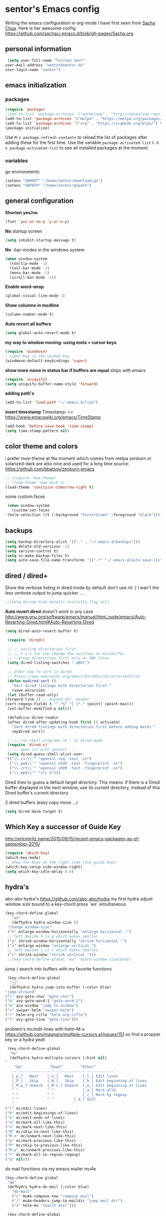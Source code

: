 * sentor's Emacs config
  Writing the emacs configuration in org-mode I have first seen from [[http://sachachua.com/][Sacha Chua]]. Here is her awesome config https://github.com/sachac/.emacs.d/blob/gh-pages/Sacha.org.
** personal information
   #+BEGIN_SRC emacs-lisp :results silent
     (setq user-full-name "Torsten Senf"
	user-mail-address "sentor@sentor.de"
	user-login-name "sentor")
   #+END_SRC

** emacs initialization
*** packages


    #+BEGIN_SRC emacs-lisp :results silent
    (require 'package)
    ;(add-to-list 'package-archives '("marmalade" . "http://marmalade-repo.org/packages/"))
    (add-to-list 'package-archives '("melpa" . "https://melpa.org/packages/"))
    (add-to-list 'package-archives '("org" . "https://orgmode.org/elpa/") t)
    (package-initialize)
    #+END_SRC

    Use =M-x package-refresh-contents= to reload the list of packages after adding these for the first time. Use the variable =package-activated-list= =C-h v package-activated-list= to see all installed packages at the moment.

*** variables
    go environments
    #+BEGIN_SRC emacs-lisp :results silent
    (setenv "GOROOT" "/home/sentor/download/go")
    (setenv "GOPATH" "/home/sentor/gopath")
    #+END_SRC

** general configuration
   *Shorten yes/no*
   #+BEGIN_SRC emacs-lisp :results silent
     (fset 'yes-or-no-p 'y-or-n-p)
   #+END_SRC

   *No* startup screen
   #+BEGIN_SRC emacs-lisp :results silent
     (setq inhibit-startup-message t)
   #+END_SRC

   *No* -bar-modes in the windows system
   #+BEGIN_SRC emacs-lisp :results silent
     (when window-system
       (tooltip-mode -1)
       (tool-bar-mode -1)
       (menu-bar-mode -1)
       (scroll-bar-mode -1))
   #+END_SRC

   *Enable word-wrap*
   #+BEGIN_SRC emacs-lisp :results silent
   (global-visual-line-mode 1)
   #+END_SRC

   *Show columns in modline*
   #+BEGIN_SRC emacs-lisp :results silent
   (column-number-mode t)
   #+END_SRC

   *Auto revert all buffers*
   #+BEGIN_SRC emacs-lisp :results silent
   (setq global-auto-revert-mode t)
   #+END_SRC

   *my way to window moving: using meta + cursor keys*
   #+BEGIN_SRC emacs-lisp :results silent
   (require 'windmove)
   ; super key is the window key
   (windmove-default-keybindings 'super)
   #+END_SRC

   *show more name in status bar if buffers are equal* ships with emacs
   #+BEGIN_SRC emacs-lisp :results silent
     (require 'uniquify)
     (setq uniquify-buffer-name-style 'forward)
   #+END_SRC

   *adding path's*
   #+BEGIN_SRC emacs-lisp :results silent
   (add-to-list 'load-path "~/.emacs.d/lisp")
   #+END_SRC
   
   *insert timestamp*
   Timestamp: <>
   https://www.emacswiki.org/emacs/TimeStamp
   #+BEGIN_SRC emacs-lisp :results silent
     (add-hook 'before-save-hook 'time-stamp)
     (setq time-stamp-pattern nil)
   #+END_SRC


** color theme and colors
   i prefer moe-theme at the moment which comes from melpa
   zenburn or solarized-dark are also nice and used for a long time
   source: https://github.com/bbatsov/zenburn-emacs
   #+BEGIN_SRC emacs-lisp :results silent
     ;; (require 'moe-theme)
     ;; (load-theme 'moe-dark t)
     (load-theme 'sanityinc-tomorrow-night t)
   #+END_SRC


   some custom faces
   #+BEGIN_SRC emacs-lisp :results silent
     (when window-system
       (custom-set-faces
	'(helm-selection ((t (:background "ForestGreen" :foreground "black"))))))
      #+END_SRC

** backups
  #+begin_src emacs-lisp :results silent
    (setq backup-directory-alist '(("." . "~/.emacs.d/backups")))
    (setq delete-old-versions -1)
    (setq version-control t)
    (setq vc-make-backup-files t)
    (setq auto-save-file-name-transforms '((".*" "~/.emacs.d/auto-save-list/" t)))
  #+end_src

** dired / dired+
   Show the verbose listing in dired mode by default
   don't use nil :)
   I wan't the less verbose output to jump quicker ....
   #+BEGIN_SRC emacs-lisp :results silent
     ;;(setq diredp-hide-details-initially-flag nil)
   #+END_SRC

   *Auto revert dired*
   doesn't work in any case http://www.gnu.org/software/emacs/manual/html_node/emacs/Auto-Reverting-Dired.html#Auto-Reverting-Dired
   #+BEGIN_SRC emacs-lisp :results silent
   (setq dired-auto-revert-buffer t)
   #+END_SRC

   #+BEGIN_SRC emacs-lisp :results silent
     (require 'dired+)

     ;; ;; sorting directories first
     ;; ;; C-u s let you change the switches on minibuffer
     ;; --group-directories-first only on GNU linux
     (setq dired-listing-switches "-aBhl")

     ;; other way to sort in dired
     ;; https://www.emacswiki.org/emacs/DiredSortDirectoriesFirst
     (defun mydired-sort ()
       "Sort dired listings with directories first."
       (save-excursion
	 (let (buffer-read-only)
	(forward-line 2) ;; beyond dir. header
	(sort-regexp-fields t "^.*$" "[ ]*." (point) (point-max)))
	 (set-buffer-modified-p nil)))

     (defadvice dired-readin
	 (after dired-after-updating-hook first () activate)
       "Sort dired listings with directories first before adding marks."
       (mydired-sort))

     ;; ;; run shell programs on ! in dired mode
     (require 'dired-x)
     ;; ;; open csr with openssl ...
     (setq dired-guess-shell-alist-user
	'(("\\.csr\\'" "openssl req -text -in")
	  ("\\.pem\\'" "openssl x509 -text -fingerprint -in")
	  ("\\.crt\\'" "openssl x509 -text -fingerprint -in")
	  ("\\.mp4\\'" "vlc &")))

   #+END_SRC
   Dired tries to guess a default target directory.
   This means: if there is a Dired buffer displayed in the next
   window, use its current directory, instead of this Dired buffer’s
   current directory

   2 dired buffers (easy copy move ...)
   #+BEGIN_SRC emacs-lisp :results silent
   (setq dired-dwim-target t)
   
   #+END_SRC

** Which Key a successor of Guide Key
   http://ericjmritz.name/2015/09/15/recent-emacs-packages-as-of-september-2015/
   #+BEGIN_SRC emacs-lisp :results silent
     (require 'which-key)
     (which-key-mode)
     ;; show the keys on the right side like guide keys
     (which-key-setup-side-window-right)
     (setq which-key-idle-delay 0.6)

   #+END_SRC

** hydra's
   abo-abo hydra's
   https://github.com/abo-abo/hydra
   my first hydra adjust window size bound to a key-chord
   press `ws' simultaneous
   #+BEGIN_SRC emacs-lisp :results silent
   (key-chord-define-global
      "ws"
      (defhydra hydra-window-size ()
	"change window-size"
	("h" enlarge-window-horizontally "enlarge horizontal ꜛ")
	;; left beside h is g which makes smaller
	("g" shrink-window-horizontally "shrink horizontal ꜜ")
	("v" enlarge-window "enlarge vertical ")
	;; left beside v is c which makes smalles
	("c" shrink-window "shrink vertical ")))
	;;(key-chord-define-global "ww" 'hydra-window-size/body)
   #+END_SRC

   jump / search into buffers with my favorite functions
   #+BEGIN_SRC emacs-lisp :results silent
     (key-chord-define-global
      "jj"
      (defhydra hydra-jump-into-buffer (:color blue)
	"jump-arround"
	("c" avy-goto-char "goto-char")
	("b" avy-goto-word-1 "goto-word-1")
	("w" ace-window "jump to window")
	("s" swiper-helm "swiper-helm")
	("r" helm-org-rifle "helm-org-rifle")
	("l" avy-goto-line "goto-line")))
   #+END_SRC

   problem's mc/edit-lines with helm-M-x
   https://github.com/magnars/multiple-cursors.el/issues/151
   so find a propper key or a hydra yeah

   #+BEGIN_SRC emacs-lisp :results silent
     (key-chord-define-global
      "mc"
      (defhydra hydra-multiple-cursors (:hint nil)
	"
	    ^Up^            ^Down^        ^Other^
       ----------------------------------------------
       [_p_]   Next    [_n_]   Next    [_l_] Edit lines
       [_P_]   Skip    [_N_]   Skip    [_b_] Edit beginning of lines
       [_M-p_] Unmark  [_M-n_] Unmark  [_e_] Edit beginning of lines
       ^ ^             ^ ^             [_a_] Mark allQ
       ^ ^             ^ ^             [_r_] Mark by regexp
       ^ ^             ^ ^	       [_q_] Quit
       "
	("l" mc/edit-lines)
	("b" mc/edit-beginnings-of-lines)
	("e" mc/edit-ends-of-lines)
	("a" mc/mark-all-like-this)
	("n" mc/mark-next-like-this)
	("N" mc/skip-to-next-like-this)
	("M-n" mc/unmark-next-like-this)
	("p" mc/mark-previous-like-this)
	("P" mc/skip-to-previous-like-this)
	("M-p" mc/unmark-previous-like-this)
	("r" mc/mark-all-in-region-regexp)
	("q" nil)))
   #+END_SRC

   do mail functions via my emacs mailer mu4e
  #+BEGIN_SRC emacs-lisp :results silent
  (key-chord-define-global
   "dm"
   (defhydra hydra-do-mail (:color blue)
     "do-mail"
     ("c" mu4e-compose-new "compose mail")
     ("j" mu4e~headers-jump-to-maildir "jump mail dir")
     ("s" helm-mu "search mail")))
  #+END_SRC

  #+BEGIN_SRC emacs-lisp :results silent
    (key-chord-define-global
    "bm"
   (defhydra hydra-book-mark (:color blue)
     "book-mark"
     ("n" org-board-new "create new bookmark (url)")
     ("a" org-board-archive "archive / save bookmark local")
     ("o" org-board-open "open bookmark")))
  #+END_SRC

** fonts  / scaling
*** special char font
    Show special chars etc. C-x 8 RET => `CRYING CAT FACE' 😿 with a special font.
    Very cool and seen here => http://irreal.org/blog/?p=2832 ... but doesn't work in current emacs
    #+BEGIN_SRC emacs-lisp :results silent
      (set-fontset-font "fontset-default" nil
		    ;;(font-spec :size 30 :name "DejaVu Sans Mono"))
		    ;;(font-spec :size 30 :name "Symbola"))
		    (font-spec :size 30 :name "Unifont"))
    #+END_SRC

*** scaling
    #+BEGIN_SRC emacs-lisp :results silent
    (global-set-key (kbd "C-+") 'text-scale-increase)
    (global-set-key (kbd "C--") 'text-scale-decrease)
    (global-set-key (kbd "C-0") 'text-scale-adjust)
    #+END_SRC

** server
   Use emacs as a server to connect with emacsclient ...
   #+BEGIN_SRC emacs-lisp :results silent
   (server-start)
   #+END_SRC

** magit
   Using git from within emacs

   Don't highlight the region in magit diff view
   #+BEGIN_SRC emacs-lisp :results silent
     (custom-set-variables
      '(magit-item-highlight-face nil)
      '(magit-diff-use-overlays nil)
      '(magit-use-overlays nil)
      )
   #+END_SRC

   Use 'F5' for git status
   #+BEGIN_SRC emacs-lisp :results silent
     (global-set-key (kbd "<f5>")  'magit-status)
   #+END_SRC

** undo tree
   Replace emacs undo handling with undo tree. Undo tree is an package from melpa.

   #+BEGIN_SRC emacs-lisp :results silent
     (global-undo-tree-mode)
     (setq undo-tree-visualizer-timestamps t)
     (setq undo-tree-visualizer-diff t)
      #+END_SRC

** smart mode line
   Find by Sacha
   #+BEGIN_SRC emacs-lisp :results silent
     ;; no confirmation is needed for theme which load lisp
     (setq sml/no-confirm-load-theme t)
     (sml/setup)
     (sml/apply-theme 'dark)
   #+END_SRC

** twitter
   using twittering-mode
   
   see hydra https://github.com/abo-abo/hydra/wiki/Twittering

   first of all get pin via oauth use `twit'
   https://github.com/hayamiz/twittering-mode
   #+BEGIN_SRC emacs-lisp :results silent
   (setq twittering-icon-mode t)
   ;; keep icons in a local storage
   ;; ~/.twittering-mode-icons.gz, which can be changed by the variable twittering-icon-storage-file.
   (setq twittering-use-icon-storage t)
   ;; number of tweets
   (setq twittering-number-of-tweets-on-retrieval 100)
   (setq twittering-status-format
   "%FOLD{%RT{%FACE[bold]{RT}} %i %FACE[bold]{%S} %FACE[shadow]{%r @%C{%Y-%m-%d %H:%M:%S} via: %f\n}%FOLD[ ]{%T%RT{\nretweeted by %i %S (%FIELD-IF-NONZERO{retweet_count} retweets)  } (%FIELD-IF-NONZERO{favorite_count} favorites) }}\n")
   ;; found here
   ;; http://doc.rix.si/org/fsem.html#sec-12
   (add-hook 'twittering-edit-mode-hook 'turn-on-flyspell)
   ;; fetch not so often
   (setq twittering-timer-interval 120)
   ;; should visible / show tweet to reply use "r"
   (setq twittering-use-master-password t)
   ;; resize images default 48px which is to nmuch
   (setq twittering-convert-fix-size 40)
   #+END_SRC
   
   set minor mode against typos :)
   #+BEGIN_SRC emacs-lisp :results silent
    (add-hook 'twittering-edit-mode-hook (lambda () (flyspell-mode)))
   #+END_SRC

** key-chord
   to work, press different two characters simultaneous or the same twice
   key-chords are used in hydra
   #+BEGIN_SRC emacs-lisp :results silent
   (setq key-chord-one-key-delay 0.2)
   (key-chord-mode 1)
   #+END_SRC

** avy
   abo-abo avy ... quick jump to visible elements
   see hydra's

** rainbow delimiters
   Enable rainbox delimiters
   #+BEGIN_SRC emacs-lisp :results silent
   (require 'rainbow-delimiters)
   (add-hook 'prog-mode-hook #'rainbow-delimiters-mode)
   #+END_SRC

** multiple cursors
   used in hydra's see there

** org-mode
*** Basics
    need this since a special org-mode version ... 
    #+BEGIN_SRC emacs-lisp :results silent
      (setq org-enable-table-editor t)
    #+END_SRC

    hide emphasis-markers e.g. see /foo bar/ as italic
    #+BEGIN_SRC emacs-lisp :results silent
    (setq org-hide-emphasis-markers t)
    #+END_SRC

*** Shortcuts
    Some often use shortcuts
     #+BEGIN_SRC emacs-lisp :results silent
       (global-set-key "\C-cl" 'org-store-link)
       (global-set-key "\C-ca" 'org-agenda)
       (global-set-key "\C-cb" 'org-iswitchb)
     #+END_SRC

*** Exportes

    #+BEGIN_SRC emacs-lisp :results silent
      ;; use also exporter in the contrib directory
      (add-to-list 'load-path "/home/sentor/download/org-mode/contrib/lisp")
      (require 'ox-html)
      (require 'ox-latex)
      (require 'ox-beamer)
      (require 'ox-odt)
      (require 'ox-org)
      (require 'ox-koma-letter)
    #+END_SRC

    Use the awesome *scrartl class*. I like this class more than the standard article class.
    use this latex class with: =#+LaTeX_CLASS: koma-article=
    #+BEGIN_SRC emacs-lisp :results silent
      (add-to-list 'org-latex-classes
	       '("koma-article"
		 "\\documentclass{scrartcl}"
		 ("\\section{%s}" . "\\section*{%s}")
		 ("\\subsection{%s}" . "\\subsection*{%s}")
		 ("\\subsubsection{%s}" . "\\subsubsection*{%s}")
		 ("\\paragraph{%s}" . "\\paragraph*{%s}")
		 ("\\subparagraph{%s}" . "\\subparagraph*{%s}")))
    #+END_SRC

    Test =xelatex= as latex compiler.
    Install package =texlive-xetex= on debian.
    #+BEGIN_SRC emacs-lisp :results silent
      (setq org-latex-compiler "xelatex")
    #+END_SRC

    #+BEGIN_SRC emacs-lisp :results silent
      (setq org-latex-packages-alist
	;; xltxtra will load fontspec + xunicode e.g. for german umlauts
	'(("" "xltxtra" t)))
    #+END_SRC

*** Babel Code Block Stuff
    
    don't ask for code evaluation
    #+BEGIN_SRC emacs-lisp :results silent
    (setq org-confirm-babel-evaluate nil)
    #+END_SRC

    Colorize the code in the src code blocks
    #+BEGIN_SRC emacs-lisp :results silent
    (setq org-src-fontify-natively t)
    #+END_SRC

    execute code blocks into org-mode and get the result into the buffer pretty cool
    http://emacs-fu.blogspot.de/2011/02/executable-source-code-blocks-with-org.html
    #+BEGIN_SRC emacs-lisp :results silent
      (org-babel-do-load-languages
       'org-babel-load-languages
       '( (perl . t)
	  (ruby . t)
	  (sh . t)
	  (python . t)
	  (emacs-lisp . t)
	  (ditaa . t)
	  (gnuplot . t)

	  (dot . t)
	  ))
    #+END_SRC

    colorize ascii art with ditaa
    http://ditaa.sourceforge.net/
    #+BEGIN_SRC emacs-lisp :results silent
    (setq org-ditaa-jar-path "~/.emacs.d/DitaaEps/DitaaEps.jar")
    #+END_SRC

    make some special modes in picture / artist mode to better edit ascii art graphics
    the ruler-mode will be overwrite with other stuff; acticvate that later

    #+BEGIN_SRC emacs-lisp :results silent
    (setq picture-mode-hook (quote (linum-mode hl-line-mode ruler-mode)))
    #+END_SRC

*** Folded content
    sign which indicates that content is under the heading or in code blocks
    http://endlessparentheses.com/changing-the-org-mode-ellipsis.html
    #+BEGIN_SRC emacs-lisp :results silent
    (setq org-ellipsis "⤵")
    #+END_SRC

*** Bullets in front of headings
    #+BEGIN_SRC emacs-lisp :results silent
    (require 'org-bullets)
    (add-hook 'org-mode-hook (lambda () (org-bullets-mode 1)))
    #+END_SRC

*** Capture
    want to try org-board https://github.com/scallywag/org-board
    #+BEGIN_SRC emacs-lisp :results silent
    (require 'org-protocol)
    #+END_SRC
    
    #+BEGIN_SRC emacs-lisp :results silent
      (define-key global-map "\C-cc" 'org-capture)
      (setq org-capture-templates
        '(
          ("t" "Todo" entry (file+headline "~/documents/own/private_gtd.org" "Tasks")
           "** TODO %? date: %U\n %i\n")
          ("b" "capture through org protocol" entry (file+headline "~/documents/own/bookmarks.org" "Bookmarks")
           "* %?%:description\n:PROPERTIES:\n:URL: %:link\n:END:\n\n Added %U")))

    #+END_SRC

*** org-board
    want to try org-board https://github.com/scallywag/org-board
    #+BEGIN_SRC emacs-lisp :results silent
    (require 'org-protocol)
    #+END_SRC
    the capture definition is here =>  [[*Capture][Capture]] 
    #+BEGIN_SRC emacs-lisp :results silent
      (setq org-board-capture-file "~/documents/own/bookmarks.org")
      
      (defun do-org-board-dl-hook ()
        (when (equal (buffer-name)
    		 (concat "CAPTURE-" org-board-capture-file))
          (org-board-archive)))

      (add-hook 'org-capture-before-finalize-hook 'do-org-board-dl-hook)
    #+END_SRC
    org-board keymap 
    #+BEGIN_SRC emacs-lisp :results silent
     (global-set-key (kbd "C-c o") 'org-board-keymap)
    #+END_SRC
   
*** Publishing
    publish my own org-files

    export html as html5
    #+BEGIN_SRC emacs-lisp :results silent
     (setq org-html-doctype "html5")
    #+END_SRC

    #+BEGIN_SRC emacs-lisp :results silent
      (setq org-export-html-postamble-format
	'(("en" "<p class=\"postamble\">Last Updated %d %C. Created by %c</p>")))

      (setq org-publish-project-alist
	'(("myweb"
	   :base-directory "/home/sentor/documents/own/blog/export/base/"
	   :base-extension "org"
	   :publishing-directory "/home/sentor/documents/own/blog/export/html/pages/"
	   :publishing-function org-html-publish-to-html
	   :exclude "foo.org"   ;; regexp
	   :headline-levels 3
	   :section-numbers nil
	   :auto-sitemap t
	   :with-toc nil
	   :html-head "<link rel=\"stylesheet\"
			   href=\"../other/org.css\" type=\"text/css\"/>"
	   :html-preamble "
	 <div id=\"menu\">
	<p>
	<a href=\"../../index.html\" >Home</a> |
	<a href=\"page2.html\" >Page 2</a> |
	<a href=\"page3.html\" >Page 3</a> |
	<a href=\"page4.html\" >Page 4</a>
	</p>
	   </div>
	"

	   )

	  ("images"
	   :base-directory "/home/sentor/documents/own/blog/export/images/"
	   :base-extension "jpg\\|gif\\|png"
	   :publishing-directory "/home/sentor/documents/own/blog/export/html/images/"
	   :publishing-function org-publish-attachment)

	  ("other"
	   :base-directory "/home/sentor/documents/own/blog/export/other/"
	   :base-extension "css\\|el"
	   :publishing-directory "//home/sentor/documents/own/blog/export/html/other/"
	   :publishing-function org-publish-attachment)
	  ("website" :components ("orgfiles" "images" "other"))))
    #+END_SRC

*** Agenda
    needed for creating ics files with hours e.g. <2016-03-19 Sa 14:00>--<2016-03-19 Sa 23:00>
    #+BEGIN_SRC emacs-lisp :results silent
    (setq org-agenda-default-appointment-duration 60)

    #+END_SRC

*** breadcumb ... see where you are in org tree
    https://gist.github.com/theodorewiles/cce2c170f8d4dfc60f06073cb73dfe10
    #+BEGIN_SRC emacs-lisp
      (require 'cl)

      (defun org-get-header-list (&optional buffer) 
        "Get the headers of an org buffer as a flat list of headers and levels.
      Buffer will default to the current buffer.
      Thanks to http://emacs.stackexchange.com/questions/17622/how-can-i-walk-an-org-mode-tree
      for this function!
      "
        (with-current-buffer (or buffer (current-buffer))
          (let ((tree (org-element-parse-buffer 'headline)))
        (org-element-map 
                tree 
                'headline
              (lambda (el) (list
        		    (org-element-property :raw-value el) ; get the header text
        		    (org-element-property :begin el) ; get where the header starts
        		    (org-element-property :end el) ; get where the header ends
        		    (org-element-property :level el) ; get depth
                       ;; >> could add other properties here
                       ))))))

      (defun tw/test-if-between (p e)
        "Test if p lies between the second and third elements of e"
        (and (>= p (second e))
         (<= p (nth 2 e))))

      ;; (defun tw/org-where ()
      (defun tw/breadcrumb ()
        "Display where you are in your org tree"
        (interactive)
        (message
         (mapconcat 'first
    		(remove-if-not (lambda (x) (tw/test-if-between (point) x))
                                   (org-get-header-list))
    		" > ")))

      ;; 
      ;; Map this to C-c SPC.
      ;;
      (defun my-org-hook ()
        (define-key org-mode-map (kbd "C-c SPC") 'tw/breadcrumb)
        )
      (add-hook 'org-mode-hook 'my-org-hook)

      ;; Pressing C-c SPC in an org mode buffer should give you
      ;; "Level 1 > Level 2 > Level 5", etc.

    #+END_SRC

*** org-hooks
    #+BEGIN_SRC emacs-lisp :results silent
    ;; see heading on top of the buffer https://github.com/alphapapa/org-sticky-header
    (add-hook 'org-mode-hook 'org-sticky-header-mode)
    #+END_SRC
    
    #+BEGIN_SRC emacs-lisp :results silent
      ;; show org images inline ... nice for graphviz http://joy.pm/post/2017-09-17-a_graphviz_primer/

      (defun my/fix-inline-images ()
	(when org-inline-image-overlays
	  (org-redisplay-inline-images)))

      (add-hook 'org-babel-after-execute-hook 'my/fix-inline-images)
    #+END_SRC

    
*** org tags 
    ;; Finding all org-mode tags in agenda files and create link 
    ;; https://c25l.gitlab.io/2017/04/finding-all-org-mode-tags/
    
    #+BEGIN_SRC emacs-lisp :results silent
      (defun sentor/org-tags()
        (interactive)
        (get-buffer-create "*org-tags*")
        (set-buffer "*org-tags*")
        (org-mode)
        (let ((tags (sort (delete-dups (apply 'append (delete-dups (org-map-entries (lambda () org-scanner-tags) t 'agenda)))) 'string<)))
          (dolist (tag tags)
    	(insert (concat "[[elisp:(org-tags-view nil \"" tag "\")][" tag  "]]\n"))))
        (beginning-of-buffer)
        (switch-to-buffer "*org-tags*"))

    #+END_SRC

** browser settings
   set the default browser
   #+BEGIN_SRC emacs-lisp :results silent
     (setq browse-url-browser-function 'browse-url-generic
	browse-url-generic-program "firefox")
   #+END_SRC

** aspell
   #+BEGIN_SRC emacs-lisp :results silent
   (setq ispell-program-name "/usr/bin/aspell")
   (setq ispell-list-command "list")
   (setq-default ispell-extra-args '("--encoding=UTF-8"))
   #+END_SRC

** calendar
   Start the week with monday
   #+BEGIN_SRC emacs-lisp :results silent
   (setq calendar-week-start-day 1)
   #+END_SRC

** mu4e - my mailer inside emacs
   use a separate file for my mu4e mail config
   defined in =init.el=
   #+INCLUDE: "~/.emacs.d/mu4e_config.org"
** rfc mode
   - finding IETF documents ... https://datatracker.ietf.org/
   - RFC's IPSec strongswan https://wiki.strongswan.org/projects/strongswan/wiki/IpsecStandards
   *reading rfc* ...
   #+BEGIN_SRC emacs-lisp :results silent
   (require 'irfc)
   (setq irfc-assoc-mode t)
   #+END_SRC

** kill ring
   #+BEGIN_SRC emacs-lisp :results silent
  (require 'browse-kill-ring)
  (global-set-key "\C-cy" 'browse-kill-ring)
   #+END_SRC

** helm
   #+BEGIN_SRC emacs-lisp :results silent
     ;; https://tuhdo.github.io/helm-intro.html
     (require 'helm)

     ;; must set before helm-config,  otherwise helm use default
     ;; prefix "C-x c", which is inconvenient because you can
     ;; accidentially pressed "C-x C-c"
     (setq helm-command-prefix-key "C-c h")

     (require 'helm-config)
     (require 'helm-eshell)
     (require 'helm-files)
     (require 'helm-grep)

     ;; resize the helm buffer according to the matches
     (helm-autoresize-mode 1)

     (define-key helm-map (kbd "<tab>") 'helm-execute-persistent-action) ; rebihnd tab to do persistent action
     (define-key helm-map (kbd "C-i") 'helm-execute-persistent-action) ; make TAB works in terminal
     (define-key helm-map (kbd "C-z")  'helm-select-action) ; list actions using C-z

     (define-key helm-grep-mode-map (kbd "<return>")  'helm-grep-mode-jump-other-window)
     (define-key helm-grep-mode-map (kbd "n")  'helm-grep-mode-jump-other-window-forward)
     (define-key helm-grep-mode-map (kbd "p")  'helm-grep-mode-jump-other-window-backward)

     (setq
      helm-google-suggest-use-curl-p t
      helm-scroll-amount 4 ; scroll 4 lines other window using M-<next>/M-<prior>
      helm-quick-update t ; do not display invisible candidates
      helm-idle-delay 0.01 ; be idle for this many seconds, before updating in delayed sources.
      helm-input-idle-delay 0.01 ; be idle for this many seconds, before updating candidate buffer
      helm-ff-search-library-in-sexp t ; search for library in `require' and `declare-function' sexp.

      helm-split-window-default-side 'other ;; open helm buffer in another window
      helm-split-window-in-side-p t ;; open helm buffer inside current window, not occupy whole other window
      helm-buffers-favorite-modes (append helm-buffers-favorite-modes
				       '(picture-mode artist-mode))
      helm-candidate-number-limit 200 ; limit the number of displayed canidates
      helm-M-x-requires-pattern 0     ; show all candidates when set to 0
      helm-boring-file-regexp-list
      '("\\.git$" "\\.hg$" "\\.svn$" "\\.CVS$" "\\._darcs$" "\\.la$" "\\.o$" "\\.i$") ; do not show these files in helm buffer
      helm-ff-file-name-history-use-recentf t
      helm-move-to-line-cycle-in-source t ; move to end or beginning of source
					     ; when reaching top or bottom of source.
      ido-use-virtual-buffers t      ; Needed in helm-buffers-list
      helm-buffers-fuzzy-matching t          ; fuzzy matching buffer names when non--nil
					     ; useful in helm-mini that lists buffers
      )


     ;; Save current position to mark ring when jumping to a different place
     ;;(add-hook 'helm-goto-line-before-hook 'helm-save-current-pos-to-mark-ring)

     (global-set-key (kbd "C-x C-f") 'helm-find-files)
     ;; prefixes in helm M-x has to be inserted AFTER M-xhttp://tuhdo.github.io/helm-intro.html
     (global-set-key (kbd "M-x") 'helm-M-x)
     (global-set-key (kbd "M-y") 'helm-show-kill-ring)
     (global-set-key (kbd "C-x b") 'helm-mini)
     (global-set-key (kbd "C-x rb") 'helm-bookmarks)


     ;(setq enable-recursive-minibuffers t)
     (helm-mode 1)

   #+END_SRC

** weather with wttr.in
   found here http://pragmaticemacs.com/emacs/weather-in-emacs/
   #+BEGIN_SRC emacs-lisp :results silent
   (require 'wttrin)
   (setq wttrin-default-cities '("Kahla""Greuda""Jena"))
   #+END_SRC

** music / mpg123
   Play mp3 in emacs with an interface to mpg123 ... why not ;)
   #+BEGIN_SRC emacs-lisp :results silent
     (require 'mpg123)
   #+END_SRC

** bbdb
   Interessting link:
   - http://doc.rix.si/cce/cce-home.html
   get it from source and use it e.g. in mu4e
   https://www.emacswiki.org/emacs/UpgradeBBDB
   #+BEGIN_SRC emacs-lisp :results silent
     (require 'bbdb-com)
     (setq bbdb-offer-save 1) ;; 1 means save-without-asking
     (setq bbdb-complete-mail-allow-cycling t)  ;; cycle through multiple mail addresses
     (setq bbdb-pop-up-window-size 5)
     (setq bbdb-horiz-pop-up-window-size (quote (66 . 10))) ;; doesn't work as expected
     (setq bbdb-image-path "/home/sentor/.emacs.d/bbdb_images/")
   #+END_SRC

** handling parentheses
   *enable paren mode*
   #+BEGIN_SRC emacs-lisp :results silent
     (show-paren-mode 1)
     (setq show-paren-delay 0)
   #+END_SRC

   *use smartparens*
   https://github.com/Fuco1/smartparens
   #+BEGIN_SRC emacs-lisp :results silent
     (require 'smartparens-config)
   #+END_SRC

** tempbuf
   *deletes inactive buffers in the background*
   #+BEGIN_SRC emacs-lisp :results silent
   (require 'tempbuf)
   ;; delete inactive bbdb buffers in the background
   (add-hook 'bbdb-mode-hook 'turn-on-tempbuf-mode)
   #+END_SRC

** elfeed - feed reader
    elfeed-org
    http://pragmaticemacs.com/emacs/read-your-rss-feeds-in-emacs-with-elfeed/
    https://github.com/remyhonig/elfeed-org
    #+BEGIN_SRC emacs-lisp :results silent
    (require 'elfeed-org)
    (require 'elfeed)
    (setq rmh-elfeed-org-files (list "/home/sentor/documents/own/elfeed.org"))

    (setq elfeed-search-title-max-width 90)
    #+END_SRC


   ELfeed colors test
   #+BEGIN_SRC emacs-lisp :results silent
     (custom-set-faces
      '(elfeed-search-date-face
	((t :foreground "#aaa"
	    :weight bold)))
      '(elfeed-search-title-face
	((t :foreground "#696" )))
      '(elfeed-search-tag-face
	((t :foreground "#0ff")))
      '(elfeed-search-unread-title-face
	((t :foreground "#8b0"
	    :weight bold ))))
   #+END_SRC

   Star / Unstar articles
   http://pragmaticemacs.com/emacs/star-and-unstar-articles-in-elfeed/
   awesome but refacture to my needs

   #+BEGIN_SRC emacs-lisp :results silent
     ;; code to add and remove a starred tag to elfeed article
     ;; based on http://matt.hackinghistory.ca/2015/11/22/elfeed/

     ;; add a star
     (defun bjm/elfeed-star ()
       "Apply starred to all selected entries."
       (interactive )
       (let* ((entries (elfeed-search-selected))
	      (tag (intern "starred")))

	 (cl-loop for entry in entries do (elfeed-tag entry tag))
	 (mapc #'elfeed-search-update-entry entries)
	 (unless (use-region-p) (forward-line))))

     ;; remove a start
     (defun bjm/elfeed-unstar ()
       "Remove starred tag from all selected entries."
       (interactive )
       (let* ((entries (elfeed-search-selected))
	      (tag (intern "starred")))

	 (cl-loop for entry in entries do (elfeed-untag entry tag))
	 (mapc #'elfeed-search-update-entry entries)
	 (unless (use-region-p) (forward-line))))

     ;; face for starred articles
     (defface elfeed-search-starred-title-face
       '((t :foreground "#f77"))
       "Marks a starred Elfeed entry.")

     (push '(starred elfeed-search-starred-title-face) elfeed-search-face-alist)

     ;; add keybindings
     (eval-after-load 'elfeed-search
       '(define-key elfeed-search-mode-map (kbd "+") 'bjm/elfeed-star))
     (eval-after-load 'elfeed-search
       '(define-key elfeed-search-mode-map (kbd "-") 'bjm/elfeed-unstar))

     ;;shortcut to jump to starred bookmark
     (defun bjm/elfeed-show-starred ()
       (interactive)
       (bookmark-jump "elfeed-starred"))
     (define-key elfeed-search-mode-map (kbd "S") 'bjm/elfeed-show-starred)

   #+END_SRC

** tramp
   Using sudo inside tramp
   Use:
   C-x C-f /sudo:remote-host:/file//
   #+BEGIN_SRC emacs-lisp :results silent
     ;; (add-to-list 'tramp-default-proxies-alist
     ;;		     '((regexp-quote (system-name)) nil nil))

     ;; (add-to-list 'tramp-default-proxies-alist
     ;; 	  '(nil "\\`root\\'" "/ssh:%h:"))
   #+END_SRC

** keychain
   Load my keychain (https://wiki.archlinux.org/index.php/SSH_keys#Keychain) environments to easy connect via ssh key

   #+BEGIN_SRC emacs-lisp :results silent
   (require 'keychain-environment)
   (keychain-refresh-environment)
   #+END_SRC

** erc 
   hide some IRC message types 
   #+BEGIN_SRC emacs-lisp :results silent
   (setq erc-hide-list '("JOIN" "PART" "QUIT"))
   #+END_SRC

** ruby 
   infos:
   - https://stackoverflow.com/questions/20729873/recommendation-for-emacs-ruby-setup
   - http://crypt.codemancers.com/posts/2013-09-26-setting-up-emacs-as-development-environment-on-osx/

   config for ruby lang  
   enhanced-ruby-mode https://github.com/zenspider/enhanced-ruby-mode
   #+BEGIN_SRC emacs-lisp :results silent
     (add-to-list 'auto-mode-alist
     '("\\(?:\\.rb\\|ru\\|rake\\|thor\\|jbuilder\\|gemspec\\|podspec\\|/\\(?:Gem\\|Rake\\|Cap\\|Thor\\|Vagrant\\|Guard\\|Pod\\)file\\)\\'" . enh-ruby-mode))
   #+END_SRC

   robe stuff https://github.com/dgutov/robe
   requires:
   - gem install pry, pry-doc, method_source
   #+BEGIN_SRC emacs-lisp :results silent
   (add-hook 'enh-ruby-mode-hook 'robe-mode)
   (add-hook 'enh-ruby-mode-hook 'yard-mode)
   (add-hook 'enh-ruby-mode-hook 'flycheck-mode)
   
   #+END_SRC

   rdoc inside ruby ... use yari https://github.com/hron/yari.el also available on melpa
   to use rdoc correct do the following steps
   - sudo gem install rdoc-data
   - rdoc-data --install
   - restart emacs ... yari String ... 

     https://github.com/purcell/ac-inf-ruby
     auto complete in inf-ruby / auto complete in ruby file run `M-x robe-start' ... 
     first start `inf-ruby'
     #+BEGIN_SRC emacs-lisp :results silent
       (eval-after-load 'auto-complete
         '(add-to-list 'ac-modes 'inf-ruby-mode))
       (add-hook 'inf-ruby-mode-hook 'ac-inf-ruby-enable)

       (eval-after-load 'inf-ruby '
         '(define-key inf-ruby-mode-map (kbd "TAB") 'auto-complete))

     #+END_SRC
	 
** yaml mode 
   Using yaml-mode => https://github.com/yoshiki/yaml-mode

   minor mode for editing yaml files 
   https://github.com/zk-phi/indent-guide
   #+BEGIN_SRC emacs-lisp :results silent
   (add-hook 'yaml-mode-hook 'indent-guide-mode)
   #+END_SRC

** ESS - Emacs Speaks Statistics
   Want test some statisticale stuff with R: 
   Goal: Parse my GPX files from suunto watch 
   Source comes from here: https://github.com/emacs-ess/ESS
   #+BEGIN_SRC emacs-lisp :results silent
      (add-to-list 'load-path "/usr/share/emacs/site-lisp/ess")
      (require 'ess-site)
   #+END_SRC

** Go 
   https://tleyden.github.io/blog/2014/05/22/configure-emacs-as-a-go-editor-from-scratch/
   #+BEGIN_SRC emacs-lisp :results silent
     (defun auto-complete-for-go ()
       (auto-complete-mode 1))
     (add-hook 'go-mode-hook 'auto-complete-for-go)
     (with-eval-after-load 'go-mode
       (require 'go-autocomplete))
   #+END_SRC

   Compile go 
   #+BEGIN_SRC emacs-lisp :results silent

     (defun my-go-mode-hook ()
       ;; Call Gofmt before saving
       (add-hook 'before-save-hook 'gofmt-before-save)
       ;; Customize compile command to run go build
       (if (not (string-match "go" compile-command))
   	(set (make-local-variable 'compile-command)
   	     "go build -v && go test -v && go vet"))
       ;; Godef jump key binding
       (local-set-key (kbd "M-.") 'godef-jump)
       (local-set-key (kbd "M-*") 'pop-tag-mark)
       )
     (add-hook 'go-mode-hook 'my-go-mode-hook)
   #+END_SRC
   
   Should comming up next ... Go Guru  https://docs.google.com/document/d/1_Y9xCEMj5S-7rv2ooHpZNH15JgRT5iM742gJkw5LtmQ/edit#

** Google Translater 
   https://github.com/atykhonov/google-translate
   #+BEGIN_SRC emacs-lisp :results silent
     (require 'google-translate-smooth-ui)
     (global-set-key "\C-ct" 'google-translate-smooth-translate)
     ;; increase translated word 
     (set-face-attribute 'google-translate-translation-face nil :height 1.2)
     ;; toggle through translations via C-n
     (setq google-translate-translation-directions-alist
	'(("en" . "de") ("de" . "en") ("de" . "fr") ("fr" . "de")))
     ;; give acustic feedback 
     (setq google-translate-listen-program "mplayer")
   #+END_SRC

** my functions
   magnar's string library for daily usage https://github.com/magnars/s.el/blob/master/s.el
   #+BEGIN_SRC emacs-lisp :results silent
   (require 's)
   #+END_SRC
   (require 's)
   insert date / time string
   #+BEGIN_SRC emacs-lisp :results silent
     (defun sentor/insert-date ()
       (interactive)
       (insert (format-time-string "%Y-%m-%d %H:%M:%S")))
   #+END_SRC

   #+BEGIN_SRC emacs-lisp
     (defun sentor/copy-to-publishing-base-dir-and-publish ()
       (interactive)
       (setq my_pub_project "myweb")
       (setq my_target (plist-get (cdr (assoc my_pub_project org-publish-project-alist)) ':base-directory))
       (copy-file buffer-file-name my_target 1)
       (org-publish-project my_pub_project))
   #+END_SRC
     
   deadline the last work day
   found in search of a function for a deadline last day of month 
   just for academic reasons 
   #+BEGIN_SRC emacs-lisp :results silent
     (defun sentor/last-working-day-deadline () ;
         (interactive)
         (let* ((date (calendar-current-date)) 
          (day (calendar-extract-day date))
          (month (calendar-extract-month date))
          (year (calendar-extract-year date))
          (lastday (calendar-last-day-of-month month year)))
        ;; workdays have "names" of 1 2 3 4 or 5
        (while (not (memq (calendar-day-of-week (list month lastday year)) '(1 2 3 4 5)))
          (decf lastday))
        (org-deadline nil (format "%s-%s-%s" year month lastday))))

   #+END_SRC

   Example ghostscript to get first page of pdf as image 
   want extract first page from my e-books to see all in a shelf e.g. 
   #+BEGIN_SRC shell
   gs -q -o output.png -sDEVICE=pngalpha -dLastPage=1 -dUseCropBox input.pdf 
   #+END_SRC

